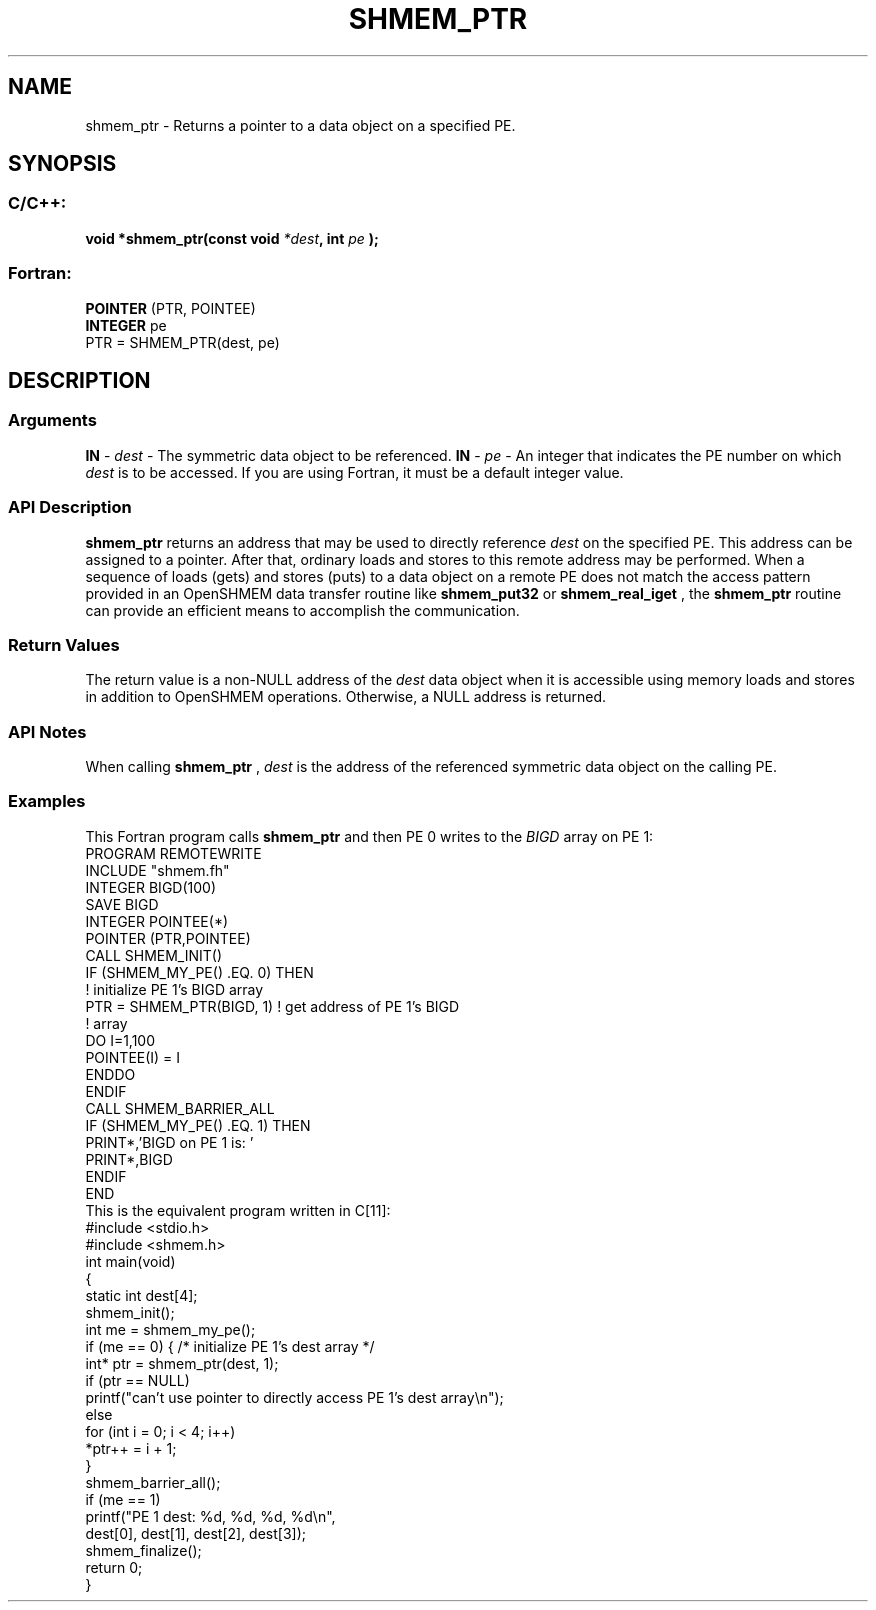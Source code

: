 .TH SHMEM_PTR 3 "Open Source Software Solutions, Inc.""OpenSHMEM Library Documentation"
./ sectionStart
.SH NAME
shmem_ptr \- 
Returns a pointer to a data object on a specified PE.
./ sectionEnd
./ sectionStart
.SH   SYNOPSIS
./ sectionEnd
./ sectionStart
.SS C/C++:
.B void
.B *shmem_ptr(const
.B void
.IB "*dest" ,
.B int
.I pe
.B );
./ sectionEnd
./ sectionStart
.SS Fortran:
.nf
.BR "POINTER " "(PTR, POINTEE)"
.BR "INTEGER " "pe"
PTR = SHMEM_PTR(dest, pe)
.fi
./ sectionEnd
./ sectionStart
.SH DESCRIPTION
.SS Arguments
.BR "IN " -
.I dest
- The symmetric data object to be referenced.
.BR "IN " -
.I pe
- An integer that indicates the PE number on which 
.I "dest"
is to
be accessed. If you are using Fortran, it must be a default
integer value.
./ sectionEnd
./ sectionStart
.SS API Description
.B shmem\_ptr
returns an address that may be used to directly reference
.I "dest"
on the specified PE. This address can be assigned to a pointer.
After that, ordinary loads and stores to this remote address may be performed.
When a sequence of loads (gets) and stores (puts) to a data object on a
remote PE does not match the access pattern provided in an OpenSHMEM data
transfer routine like 
.B shmem\_put32
or 
.B shmem\_real\_iget
, the
.B shmem\_ptr
routine can provide an efficient means to accomplish the
communication.
./ sectionEnd
./ sectionStart
.SS Return Values
The return value is a non-NULL address of the 
.I "dest"
data object when it is 
accessible using memory loads and stores in addition to OpenSHMEM operations.
Otherwise, a NULL address is returned.
./ sectionEnd
./ sectionStart
.SS API Notes
When calling 
.B shmem\_ptr
, 
.I "dest"
is the address of the referenced
symmetric data object on the calling PE.
./ sectionEnd
./ sectionStart
.SS Examples
This Fortran program calls 
.B shmem\_ptr
and then PE 0 writes to
the 
.I BIGD
array on PE 1: 
.nf
PROGRAM REMOTEWRITE
INCLUDE "shmem.fh"
INTEGER BIGD(100)
SAVE BIGD
INTEGER POINTEE(*)
POINTER (PTR,POINTEE)
CALL SHMEM_INIT()
IF (SHMEM_MY_PE() .EQ. 0) THEN
  ! initialize PE 1's BIGD array
  PTR = SHMEM_PTR(BIGD, 1)     ! get address of PE 1's BIGD
                               !   array
  DO I=1,100
       POINTEE(I) = I
  ENDDO
ENDIF
CALL SHMEM_BARRIER_ALL
IF (SHMEM_MY_PE() .EQ. 1) THEN
  PRINT*,'BIGD on PE 1 is: '
  PRINT*,BIGD
ENDIF
END
.fi
This is the equivalent program written in C[11]:
.nf
#include <stdio.h>
#include <shmem.h>
int main(void) 
{
  static int dest[4];
  shmem_init();
  int me = shmem_my_pe();
  if (me == 0) { /* initialize PE 1's dest array */
     int* ptr = shmem_ptr(dest, 1);
     if (ptr == NULL)
        printf("can't use pointer to directly access PE 1's dest array\\n");
     else
        for (int i = 0; i < 4; i++)
           *ptr++ = i + 1;
  }
  shmem_barrier_all();
  if (me == 1)
     printf("PE 1 dest: %d, %d, %d, %d\\n",
        dest[0], dest[1], dest[2], dest[3]);
  shmem_finalize();
  return 0;
}
.fi
